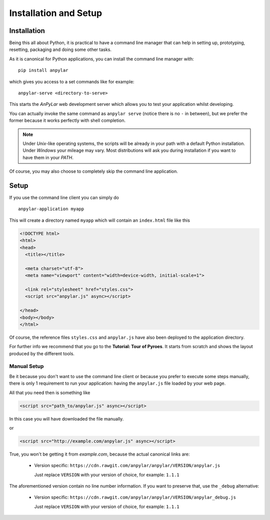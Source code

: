 Installation and Setup
######################

Installation
============

Being this all about Python, it is practical to have a command line manager
that can help in setting up, prototyping, resetting, packaging and doing some
other tasks.

As it is canonical for Python applications, you can install the command line
manager with::

  pip install anpylar

which gives you access to a set commands like for example::

  anpylar-serve <directory-to-serve>

This starts the *AnPyLar* web development server which allows you to test your
application whilst developing.

You can actually invoke the same command as ``anpylar serve`` (notice
there is no ``-`` in between), but we prefer the former because it works
perfectly with shell completion.

.. note:: Under *Unix*-like operating systems, the scripts will be already in
   your path with a default Python installation. Under *Windows* your mileage
   may vary. Most distributions will ask you during installation if you want to
   have them in your *PATH*.

Of course, you may also choose to completely skip the command line application.

Setup
=====

If you use the command line client you can simply do
::

  anpylar-application myapp

This will create a directory named ``myapp`` which will contain an
``index.html`` file like this

.. code-block:: html

   <!DOCTYPE html>
   <html>
   <head>
     <title></title>

     <meta charset="utf-8">
     <meta name="viewport" content="width=device-width, initial-scale=1">

     <link rel="stylesheet" href="styles.css">
     <script src="anpylar.js" async></script>

   </head>
   <body></body>
   </html>

Of course, the reference files ``styles.css`` and ``anpylar.js`` have also been
deployed to the application directory.

For further info we recommend that you go to the **Tutorial: Tour of
Pyroes**. It starts from scratch and shows the layout produced by the different
tools.

Manual Setup
------------

Be it because you don't want to use the command line client or because you
prefer to execute some steps manually, there is only 1 requirement to run your
application: having the ``anpylar.js`` file loaded by your web page.

All that you need then is something like

.. code-block:: html

     <script src="path_to/anpylar.js" async></script>

In this case you will have downloaded the file manually.

or

.. code-block:: html

     <script src="http://example.com/anpylar.js" async></script>

True, you won't be getting it from *example.com*, because the actual canonical
links are:

  - Version specific:
    ``https://cdn.rawgit.com/anpylar/anpylar/VERSION/anpylar.js``

    Just replace ``VERSION`` with your version of choice, for example:
    ``1.1.1``

The aforementioned version contain no line number information. If you want to
preserve that, use the ``_debug`` alternative:

  - Version specific:
    ``https://cdn.rawgit.com/anpylar/anpylar/VERSION/anpylar_debug.js``

    Just replace ``VERSION`` with your version of choice, for example:
    ``1.1.1``
